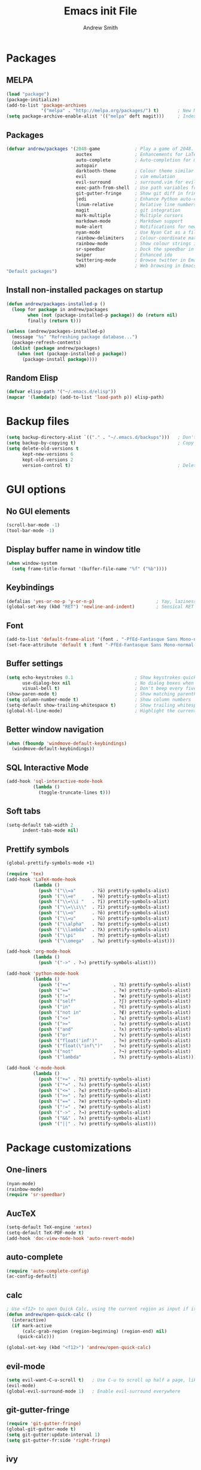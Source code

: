 #+title: Emacs init File
#+author: Andrew Smith

* Packages
** MELPA
#+BEGIN_SRC emacs-lisp
(load "package")
(package-initialize)
(add-to-list 'package-archives
             '("melpa" . "http://melpa.org/packages/") t)       ; New MELPA repository
(setq package-archive-enable-alist '(("melpa" deft magit)))     ; Index MELPA packages for easy browsing
#+END_SRC

** Packages
#+BEGIN_SRC emacs-lisp
(defvar andrew/packages '(2048-game             ; Play a game of 2048.  Why not?
                          auctex                ; Enhancements for LaTeX
                          auto-complete         ; Auto-completion for most programming languages
                          autopair
                          darktooth-theme       ; Colour theme similar to gruvbox
                          evil                  ; vim emulation
                          evil-surround         ; surround.vim for evil-mode
                          exec-path-from-shell  ; Use path variables from the shell (ZSH in my case)
                          git-gutter-fringe     ; Show git diff in fringe
                          jedi                  ; Enhance Python auto-completion and argument hinting
                          linum-relative        ; Relative line numbers, similar to vim's hybrid line numbering
                          magit                 ; git integration
                          mark-multiple         ; Multiple cursors
                          markdown-mode         ; Markdown support
                          mu4e-alert            ; Notifications for new emails in mu4e; mu4e itself must be installed from Homebrew.
                          nyan-mode             ; Use Nyan Cat as a file position indicator.  Stupid, but surprisingly useful.
                          rainbow-delimiters    ; Colour-coordinate matching delimiters
                          rainbow-mode          ; Show colour strings in their actual colours
                          sr-speedbar           ; Dock the speedbar in the same frame as the file
                          swiper                ; Enhanced ido
                          twittering-mode       ; Browse twitter in Emacs
                          w3m)                  ; Web browsing in Emacs
"Default packages")
#+END_SRC

** Install non-installed packages on startup
#+BEGIN_SRC emacs-lisp
(defun andrew/packages-installed-p ()
  (loop for package in andrew/packages
        when (not (package-installed-p package)) do (return nil)
        finally (return t)))

(unless (andrew/packages-installed-p)
  (message "%s" "Refreshing package database...")
  (package-refresh-contents)
  (dolist (package andrew/packages)
    (when (not (package-installed-p package))
      (package-install package))))
#+END_SRC

** Random Elisp
#+BEGIN_SRC emacs-lisp
(defvar elisp-path '("~/.emacs.d/elisp"))
(mapcar '(lambda(p) (add-to-list 'load-path p)) elisp-path)
#+END_SRC

* Backup files
#+BEGIN_SRC emacs-lisp
(setq backup-directory-alist `(("." . "~/.emacs.d/backups")))   ; Don't clutter up my directories with backup files
(setq backup-by-copying t)                                      ; Copy files to create backups
(setq delete-old-versions t
      kept-new-versions 6
      kept-old-versions 2
      version-control t)                                        ; Delete old backup files
#+END_SRC

* GUI options
** No GUI elements
#+BEGIN_SRC emacs-lisp
(scroll-bar-mode -1)
(tool-bar-mode -1)
#+END_SRC

** Display buffer name in window title
#+BEGIN_SRC emacs-lisp
(when window-system
  (setq frame-title-format '(buffer-file-name "%f" ("%b"))))
#+END_SRC

** Keybindings
#+BEGIN_SRC emacs-lisp
(defalias 'yes-or-no-p 'y-or-n-p)                       ; Yay, laziness!
(global-set-key (kbd "RET") 'newline-and-indent)        ; Sensical RET binding
#+END_SRC

** Font
#+BEGIN_SRC emacs-lisp
(add-to-list 'default-frame-alist '(font . "-PfEd-Fantasque Sans Mono-normal-normal-normal-*-19-*-*-*-m-0-iso10646-1" ))
(set-face-attribute 'default t :font "-PfEd-Fantasque Sans Mono-normal-normal-normal-*-19-*-*-*-m-0-iso10646-1" )
#+END_SRC

** Buffer settings
#+BEGIN_SRC emacs-lisp
(setq echo-keystrokes 0.1                       ; Show keystrokes quickly
      use-dialog-box nil                        ; No dialog boxes when running in GUI mode
      visual-bell t)                            ; Don't beep every five seconds
(show-paren-mode t)                             ; Show matching parentheses
(setq column-number-mode t)                     ; Show column numbers
(setq-default show-trailing-whitespace t)       ; Show trailing whitespace
(global-hl-line-mode)                           ; Highlight the current line
#+END_SRC

** Better window navigation
#+BEGIN_SRC emacs-lisp
(when (fboundp 'windmove-default-keybindings)
  (windmove-default-keybindings))
#+END_SRC

** SQL Interactive Mode
#+BEGIN_SRC emacs-lisp
(add-hook 'sql-interactive-mode-hook
          (lambda ()
            (toggle-truncate-lines t)))
#+END_SRC

** Soft tabs
#+BEGIN_SRC emacs-lisp
(setq-default tab-width 2
      indent-tabs-mode nil)
#+END_SRC

** Prettify symbols
#+BEGIN_SRC emacs-lisp
(global-prettify-symbols-mode +1)

(require 'tex)
(add-hook 'LaTeX-mode-hook
          (lambda ()
            (push '("\\=a"      . ?ā) prettify-symbols-alist)
            (push '("\\=e"      . ?ē) prettify-symbols-alist)
            (push '("\\=\\i "   . ?ī) prettify-symbols-alist)
            (push '("\\=\\i\\"  . ?ī) prettify-symbols-alist)
            (push '("\\=o"      . ?ō) prettify-symbols-alist)
            (push '("\\=u"      . ?ū) prettify-symbols-alist)
            (push '("\\alpha"   . ?α) prettify-symbols-alist)
            (push '("\\lambda"  . ?λ) prettify-symbols-alist)
            (push '("\\pi"      . ?π) prettify-symbols-alist)
            (push '("\\omega"   . ?ω) prettify-symbols-alist)))

(add-hook 'org-mode-hook
          (lambda ()
            (push '("->" . ?→) prettify-symbols-alist)))

(add-hook 'python-mode-hook
          (lambda ()
            (push '("+="                . ?⩲) prettify-symbols-alist)
            (push '("=="                . ?≡) prettify-symbols-alist)
            (push '("!="                . ?≢) prettify-symbols-alist)
            (push '("self"              . ?∫) prettify-symbols-alist)
            (push '("in"                . ?∈) prettify-symbols-alist)
            (push '("not in"            . ?∉) prettify-symbols-alist)
            (push '("<="                . ?≤) prettify-symbols-alist)
            (push '(">="                . ?≥) prettify-symbols-alist)
            (push '("and"               . ?∧) prettify-symbols-alist)
            (push '("or"                . ?∨) prettify-symbols-alist)
            (push '("float('inf')"      . ?∞) prettify-symbols-alist)
            (push '("float(\"inf\")"    . ?∞) prettify-symbols-alist)
            (push '("not"               . ?¬) prettify-symbols-alist)
            (push '("lambda"            . ?λ) prettify-symbols-alist)))

(add-hook 'c-mode-hook
          (lambda ()
            (push '("+=" . ?⩲) prettify-symbols-alist)
            (push '("*=" . ?⩮) prettify-symbols-alist)
            (push '("<=" . ?≤) prettify-symbols-alist)
            (push '(">=" . ?≥) prettify-symbols-alist)
            (push '("==" . ?≡) prettify-symbols-alist)
            (push '("!=" . ?≢) prettify-symbols-alist)
            (push '("->" . ?→) prettify-symbols-alist)
            (push '("&&" . ?∧) prettify-symbols-alist)
            (push '("||" . ?∨) prettify-symbols-alist)))
#+END_SRC

* Package customizations
** One-liners
#+BEGIN_SRC emacs-lisp
(nyan-mode)
(rainbow-mode)
(require 'sr-speedbar)
#+END_SRC

** AucTeX
#+BEGIN_SRC emacs-lisp
(setq-default TeX-engine 'xetex)
(setq-default TeX-PDF-mode t)
(add-hook 'doc-view-mode-hook 'auto-revert-mode)
#+END_SRC

** auto-complete
#+BEGIN_SRC emacs-lisp
(require 'auto-complete-config)
(ac-config-default)
#+END_SRC

** calc
#+BEGIN_SRC emacs-lisp
; Use <f12> to open Quick Calc, using the current region as input if it is active.
(defun andrew/open-quick-calc ()
  (interactive)
  (if mark-active
      (calc-grab-region (region-beginning) (region-end) nil)
    (quick-calc)))

(global-set-key (kbd "<f12>") 'andrew/open-quick-calc)
#+END_SRC

** evil-mode
#+BEGIN_SRC emacs-lisp
(setq evil-want-C-u-scroll t)   ; Use C-u to scroll up half a page, like in vim.
(evil-mode)
(global-evil-surround-mode 1)   ; Enable evil-surround everywhere
#+END_SRC

** git-gutter-fringe
#+BEGIN_SRC emacs-lisp
(require 'git-gutter-fringe)
(global-git-gutter-mode t)
(setq git-gutter:update-interval 1)
(setq git-gutter-fr:side 'right-fringe)
#+END_SRC

** ivy
#+BEGIN_SRC emacs-lisp
(ivy-mode)

; Keybindings
(global-set-key (kbd "C-s") 'swiper)
(define-key ivy-minibuffer-map (kbd "<return>") 'ivy-alt-done)
(define-key ivy-minibuffer-map (kbd "<tab>")    'ivy-alt-done)
#+END_SRC

** jedi
*** Note: Run ~M-x jedi:install-server RET~ if this is a new installation.

#+BEGIN_SRC emacs-lisp
(add-hook 'python-mode-hook 'jedi:setup)        ; Only in Python, as it's of no use everywhere else
(setq jedi:complete-on-dot t)                   ; Suggest completions when a period is inserted
#+END_SRC

** linum-relative
#+BEGIN_SRC emacs-lisp
(global-linum-mode t)
(require 'linum-relative)
(setq linum-relative-current-symbol "")
(linum-relative-global-mode)
#+END_SRC

** mark-multiple
#+BEGIN_SRC emacs-lisp
(define-key evil-visual-state-map (kbd "M-j") 'mark-next-like-this)
(define-key evil-visual-state-map (kbd "M-k") 'mark-previous-like-this)
#+END_SRC

** mu4e
*** Basic configuration
#+BEGIN_SRC emacs-lisp
(require 'mu4e)
(setq mu4e-maildir (expand-file-name "~/.maildir"))
(setq mu4e-get-mail-command "offlineimap")

(require 'smtpmail)
(setq message-send-mail-function 'smtpmail-send-it
      starttls-use-gnutls t
      smtpmail-debug-info t)
#+END_SRC

*** Account setup
#+BEGIN_SRC emacs-lisp
(setq mu4e-contexts
      `( ,(make-mu4e-context
           :name "Gmail"
           :enter-func (lambda () (mu4e-message "Switch to Gmail context"))
           :match-func (lambda (msg)
                         (when msg
                           (mu4e-message-contact-field-matches msg
                                                               :to "andy.bill.smith@gmail.com")))
           :vars '((user-mail-address . "andy.bill.smith@gmail.com")
                   (user-full-name . "Andrew Smith")
                   (mu4e-compose-signature . "Andrew Smith\n")
                   (mu4e-drafts-folder . "/Gmail/drafts")
                   (mu4e-sent-folder . "/Gmail/sent")
                   (mu4e-trash-folder . "/Gmail/trash")
                   (smtpmail-starttls-credentials . (("smtp.gmail.com" 587 nil nil)))
                   (smtpmail-default-smtp-server . "smtp.gmail.com")
                   (smtpmail-smtp-server . "smtp.gmail.com")
                   (smtpmail-smtp-service . 587)))
         ,(make-mu4e-context
           :name "School"
           :enter-func (lambda () (mu4e-message "Switch to School context"))
           :match-func (lambda (msg)
                         (when msg
                           (mu4e-message-contact-field-matches msg
                                                               :to "18smitha@smtexas.org")))
           :vars '((user-mail-address . "18smitha@smtexas.org")
                   (user-full-name . "Andrew Smith")
                   (mu4e-compose-signature . "Andrew Smith, Class of 2018\n")
                   (mu4e-drafts-folder . "/School/Drafts")
                   (mu4e-sent-folder . "/School/Sent")
                   (mu4e-trash-folder . "/School/Trash")
                   (smtpmail-starttls-credentials . (("localhost" 1025 nil nil)))
                   (smtpmail-default-smtp-server . "localhost")
                   (smtpmail-smtp-server . "localhost")
                   (smtpmail-smtp-service . 1025)))))
#+END_SRC

*** Notifications
#+BEGIN_SRC emacs-lisp
(add-hook 'after-init-hook #'mu4e-alert-enable-mode-line-display)    ; Always display alerts in the modeline
(setq mu4e-alert-interesting-mail-query                              ; Don't notify about messages in non-essential directories
      (concat
       "flag:unread"
       " AND NOT flag:trashed"
       " AND NOT maildir:"
       "\"/Gmail/[Gmail].All Mail\""
       "\"/Gmail/[Gmail].Trash\""))
#+END_SRC

*** Shortcuts
#+BEGIN_SRC emacs-lisp
(setq mu4e-maildir-shortcuts
      '(("/Gmail/INBOX" . ?g)
        ("/School/INBOX" . ?s)))
#+END_SRC

** org-mode
*** org-agenda
#+BEGIN_SRC emacs-lisp
(global-set-key "\C-ca" 'org-agenda)                   ; Open the org-mode agenda from anywhere
(setq org-agenda-ndays 7)                              ; Show agenda for 7 days
(setq org-agenda-start-on-weekday nil)                 ; Don't always start timeline on weekday
(setq org-agenda-todo-ignore-scheduled 'future)        ; Only show scheduled items for the current day
(setq org-agenda-tags-todo-honor-ignore-options t)
(setq org-agenda-skip-deadline-if-done t)              ; Don't show deadlines for tasks that are done
(setq org-agenda-skip-scheduled-if-done t)             ; Same thing, with schedules
(setq org-deadline-warning-days 7)                     ; Only warn about deadlines due after the current week
(setq org-agenda-todo-ignore-deadlines 'near)          ; Don't warn about deadlines due after the current week
(setq org-agenda-start-with-log-mode t)                ; Show clock summary
(setq org-agenda-log-mode-items '(closed clock state)) ; Show all clock items
#+END_SRC

*** org-babel
#+BEGIN_SRC emacs-lisp
(org-babel-do-load-languages
 'org-babel-load-languages
 '((python . t)))
#+END_SRC

*** org-capture
#+BEGIN_SRC emacs-lisp
(setq org-directory "~/org-mode")                                       ; Directory containing org files
(setq org-default-notes-file (concat org-directory "/notes.org"))       ; Default notes file
(define-key global-map "\C-cc" 'org-capture)                            ; org-capture from anywhere

(setq org-capture-templates
      '(("t" "To-Do"
             entry (file+headline "~/org-mode/todo.org" "General")
             "* □ %?             %^g"
             :empty-lines 1)
        ("s" "School To-Do"
             entry (file+headline "~/org-mode/todo.org" "School")
             "* □ %?             %^g"
             :empty-lines 1)
        ("q" "Question"
             entry (file "~/org-mode/questions.org")
             "* %?             %^g\n-- Asked on %t"
             :empty-lines 1)
        ("n" "General Note"
             entry (file "~/org-mode/notes.org")
             "* %?\n-- Taken on %t"
             :empty-lines 1)))                                          ; Capture templates
#+END_SRC

*** Formatting
#+BEGIN_SRC emacs-lisp
(setq-default org-hide-emphasis-markers t)                ; Hide org-mode formatting characters
(setq-default org-todo-keyword-faces '(("⎅" . (:family "Apple Symbols" :foreground "#FB4933"))
                                       ("□" . (:family "Apple Symbols" :foreground "#FB4933"))
                                       ("⧉" . (:family "Apple Symbols" :foreground "#FB4933"))
                                       ("⧆" . (:family "Apple Symbols" :foreground "#FB4933"))
                                       ("⊟" . (:family "Apple Symbols" :foreground "#FB4933"))
                                       ("⧈" . (:family "Apple Symbols" :foreground "#FB4933"))
                                       ("⧰" . (:family "Apple Symbols" :foreground "#FABD2F"))
                                       ("⧯" . (:family "Apple Symbols" :foreground "#84BB26"))
                                       ("⧮" . (:family "Apple Symbols" :foreground "#84BB26"))))
#+END_SRC

** rainbow-delimiters-mode
#+BEGIN_SRC emacs-lisp
(require 'rainbow-delimiters)
#+END_SRC

*** global-rainbow-delimiters-mode workaround
#+BEGIN_SRC emacs-lisp
(add-hook 'after-change-major-mode-hook 'rainbow-delimiters-mode)
#+END_SRC

** template
#+BEGIN_SRC emacs-lisp
(require 'template)
(template-initialize)

(add-to-list 'template-expansion-alist
             '("USDATE" (insert (format-time-string "%-m/%-d/%Y"))))
#+END_SRC

** twittering-mode
#+BEGIN_SRC emacs-lisp
(setq twittering-icon-mode t) ; Show user profile photos
#+END_SRC

** w3m
*** General
#+BEGIN_SRC emacs-lisp
(w3m-lnum-mode)                                 ; Emulate Vimperator for Firefox
(setq w3m-default-display-inline-images t)      ; Display all images inline
(setq w3m-use-cookies t)                        ; The web doesn't work very well without cookies
#+END_SRC

*** Remove trailing whitespace
#+BEGIN_SRC emacs-lisp
(add-hook 'w3m-display-hook
          (lambda (url)
            (let ((buffer-read-only nil))
              (delete-trailing-whitespace))))
#+END_SRC
